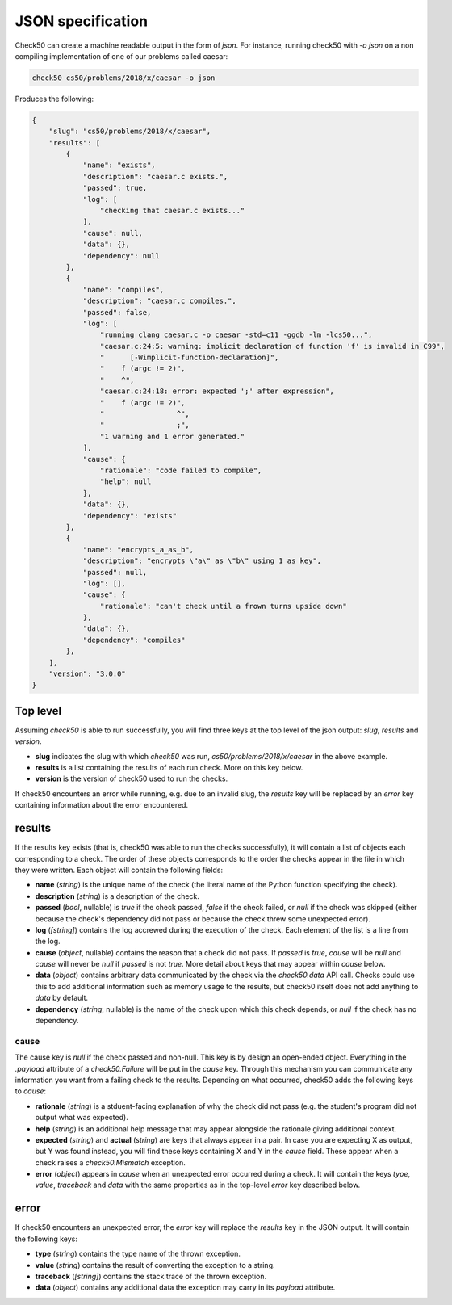 .. _json_specification:

JSON specification
==========================
Check50 can create a machine readable output in the form of `json`. For instance, running check50 with `-o json` on a non compiling implementation of one of our problems called caesar:

.. code-block:: bash

    check50 cs50/problems/2018/x/caesar -o json

Produces the following:

.. code-block:: json

    {
        "slug": "cs50/problems/2018/x/caesar",
        "results": [
            {
                "name": "exists",
                "description": "caesar.c exists.",
                "passed": true,
                "log": [
                    "checking that caesar.c exists..."
                ],
                "cause": null,
                "data": {},
                "dependency": null
            },
            {
                "name": "compiles",
                "description": "caesar.c compiles.",
                "passed": false,
                "log": [
                    "running clang caesar.c -o caesar -std=c11 -ggdb -lm -lcs50...",
                    "caesar.c:24:5: warning: implicit declaration of function 'f' is invalid in C99",
                    "      [-Wimplicit-function-declaration]",
                    "    f (argc != 2)",
                    "    ^",
                    "caesar.c:24:18: error: expected ';' after expression",
                    "    f (argc != 2)",
                    "                 ^",
                    "                 ;",
                    "1 warning and 1 error generated."
                ],
                "cause": {
                    "rationale": "code failed to compile",
                    "help": null
                },
                "data": {},
                "dependency": "exists"
            },
            {
                "name": "encrypts_a_as_b",
                "description": "encrypts \"a\" as \"b\" using 1 as key",
                "passed": null,
                "log": [],
                "cause": {
                    "rationale": "can't check until a frown turns upside down"
                },
                "data": {},
                "dependency": "compiles"
            },
        ],
        "version": "3.0.0"
    }

Top level
*********
Assuming `check50` is able to run successfully, you will find three keys at the top level of the json output: `slug`, `results` and `version`.

* **slug** indicates the slug with which `check50` was run, `cs50/problems/2018/x/caesar` in the above example.
* **results** is a list containing the results of each run check. More on this key below.
* **version** is the version of check50 used to run the checks.

If check50 encounters an error while running, e.g. due to an invalid slug, the `results` key will be replaced by an `error` key containing information about the error encountered.

results
*******
If the results key exists (that is, check50 was able to run the checks successfully), it will contain a list of objects each corresponding to a check. The order of these objects corresponds to the order the checks appear in the file in which they were written. Each object will contain the following fields:

* **name** (`string`) is the unique name of the check (the literal name of the Python function specifying the check).
* **description** (`string`) is a description of the check.
* **passed** (`bool`, nullable) is `true` if the check passed, `false` if the check failed, or `null` if the check was skipped (either because the check's dependency did not pass or because the check threw some unexpected error).
* **log** (`[string]`) contains the log accrewed during the execution of the check. Each element of the list is a line from the log.
* **cause** (`object`, nullable) contains the reason that a check did not pass. If `passed` is `true`, `cause` will be `null` and `cause` will never be `null` if `passed` is not `true`. More detail about keys that may appear within `cause` below.
* **data** (`object`) contains arbitrary data communicated by the check via the `check50.data` API call. Checks could use this to add additional information such as memory usage to the results, but check50 itself does not add anything to `data` by default.
* **dependency** (`string`, nullable) is the name of the check upon which this check depends, or `null` if the check has no dependency.

*****
cause
*****
The cause key is `null` if the check passed and non-null. This key is by design an open-ended object. Everything in the `.payload` attribute of a `check50.Failure` will be put in the `cause` key. Through this mechanism you can communicate any information you want from a failing check to the results. Depending on what occurred, check50 adds the following keys to `cause`:

* **rationale** (`string`) is a stduent-facing explanation of why the check did not pass (e.g. the student's program did not output what was expected).
* **help** (`string`) is an additional help message that may appear alongside the rationale giving additional context.
* **expected** (`string`) and **actual** (`string`) are keys that always appear in a pair. In case you are expecting X as output, but Y was found instead, you will find these keys containing X and Y in the `cause` field. These appear when a check raises a `check50.Mismatch` exception.
* **error** (`object`) appears in `cause` when an unexpected error occurred during a check. It will contain the keys `type`, `value`, `traceback` and `data` with the same properties as in the top-level `error` key described below.



error
*****
If check50 encounters an unexpected error, the `error` key will replace the `results` key in the JSON output. It will contain the following keys:

* **type** (`string`) contains the type name of the thrown exception.
* **value** (`string`) contains the result of converting the exception to a string.
* **traceback** (`[string]`) contains the stack trace of the thrown exception.
* **data** (`object`) contains any additional data the exception may carry in its `payload` attribute.

